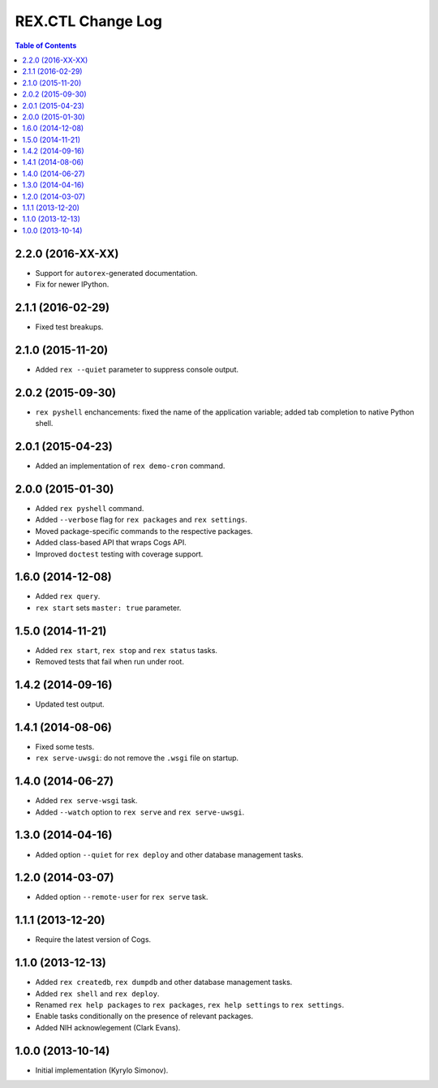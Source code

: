 **********************
  REX.CTL Change Log
**********************

.. contents:: Table of Contents


2.2.0 (2016-XX-XX)
==================

* Support for ``autorex``-generated documentation.
* Fix for newer IPython.


2.1.1 (2016-02-29)
==================

* Fixed test breakups.


2.1.0 (2015-11-20)
==================

* Added ``rex --quiet`` parameter to suppress console output.


2.0.2 (2015-09-30)
==================

* ``rex pyshell`` enchancements: fixed the name of the application variable;
  added tab completion to native Python shell.


2.0.1 (2015-04-23)
==================

* Added an implementation of ``rex demo-cron`` command.


2.0.0 (2015-01-30)
==================

* Added ``rex pyshell`` command.
* Added ``--verbose`` flag for ``rex packages`` and ``rex settings``.
* Moved package-specific commands to the respective packages.
* Added class-based API that wraps Cogs API.
* Improved ``doctest`` testing with coverage support.


1.6.0 (2014-12-08)
==================

* Added ``rex query``.
* ``rex start`` sets ``master: true`` parameter.


1.5.0 (2014-11-21)
==================

* Added ``rex start``, ``rex stop`` and ``rex status`` tasks.
* Removed tests that fail when run under root.


1.4.2 (2014-09-16)
==================

* Updated test output.


1.4.1 (2014-08-06)
==================

* Fixed some tests.
* ``rex serve-uwsgi``: do not remove the ``.wsgi`` file on startup.


1.4.0 (2014-06-27)
==================

* Added ``rex serve-wsgi`` task.
* Added ``--watch`` option to ``rex serve`` and ``rex serve-uwsgi``.


1.3.0 (2014-04-16)
==================

* Added option ``--quiet`` for ``rex deploy`` and other database management
  tasks.


1.2.0 (2014-03-07)
==================

* Added option ``--remote-user`` for ``rex serve`` task.


1.1.1 (2013-12-20)
==================

* Require the latest version of Cogs.


1.1.0 (2013-12-13)
==================

* Added ``rex createdb``, ``rex dumpdb`` and other database management tasks.
* Added ``rex shell`` and ``rex deploy``.
* Renamed ``rex help packages`` to ``rex packages``, ``rex help settings`` to
  ``rex settings``.
* Enable tasks conditionally on the presence of relevant packages.
* Added NIH acknowlegement (Clark Evans).


1.0.0 (2013-10-14)
==================

* Initial implementation (Kyrylo Simonov).


